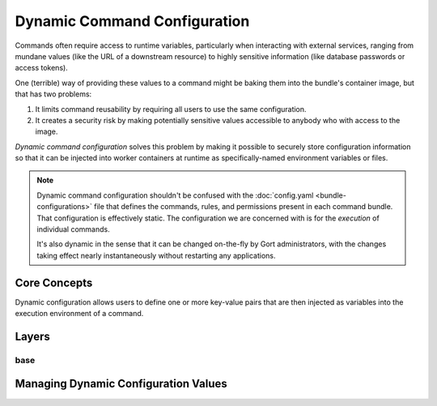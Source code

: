 Dynamic Command Configuration
=============================

Commands often require access to runtime variables, particularly when interacting with external
services, ranging from mundane values (like the URL of a downstream resource) to highly sensitive
information (like database passwords or access tokens).

One (terrible) way of providing these values to a command might be baking them into the
bundle's container image, but that has two problems:

#. It limits command reusability by requiring all users to use the same configuration.
#. It creates a security risk by making potentially sensitive values accessible to anybody who with access to the image.

*Dynamic command configuration* solves this problem by making it possible to securely store
configuration information so that it can be injected into worker containers at runtime as
specifically-named environment variables or files.

.. note:: Dynamic command configuration shouldn't
    be confused with the :doc:`config.yaml <bundle-configurations>` file
    that defines the commands, rules, and permissions present in each
    command bundle. That configuration is effectively static. The
    configuration we are concerned with is for the *execution* of
    individual commands.

    It's also dynamic in the sense that it can be changed on-the-fly
    by Gort administrators, with the changes taking effect nearly
    instantaneously without restarting any applications.


Core Concepts
-------------

Dynamic configuration allows users to define one or more key-value pairs that are then injected
as variables into the execution environment of a command.

.. As a concrete example, let's look at Gort's `Pingdom
.. bundle <https://github.com/cogcmd/pingdom>`__. As we can
.. `see <https://github.com/cogcmd/pingdom/blob/ce0e124bd5dd75e2f50b1e9ca94a153d9ac87c13/config.yaml#L26-L32>`__,
.. the ``pingdom:check`` command expects three environment variables to be
.. set: ``PINGDOM_USER_EMAIL``, ``PINGDOM_USER_PASSWORD``, and
.. ``PINGDOM_APPLICATION_KEY``. Each of these credentials are required
.. before we can make a properly authenticated REST API request against
.. Pingdom's servers.

.. We can store these credentials in a simple YAML file and make it
.. available to Relay (we'll talk about exactly how to do that below, but
.. the details aren't important right now).

.. **Pingdom Dynamic Configuration.**

.. .. code:: YAML

..       PINGDOM_USER_EMAIL: me@mycompany.com
..       PINGDOM_USER_PASSWORD: supersecret
..       PINGDOM_APPLICATION_KEY: abcdefghijklmnopqrstuvwxyz

.. Relay will inject these values into the execution environment it builds
.. for each command in the ``pingdom`` bundle. Commands can then access
.. them as environment variables (e.g. ``ENV['PINGDOM_USER_EMAIL']`` in
.. Ruby, ``os.environ['PINGDOM_USER_EMAIL']`` in Python, etc.)

.. .. warning:: Each command in a bundle will receive the same dynamic configuration
..     environment. There is not currently a way to cause one command to
..     receive one set of variables while another receives a different set.

.. .. caution:: Any keys starting with the prefixes ``COG_`` or ``RELAY_`` will be
..     logged by Relay and ignored.

Layers
------

.. Gort allows you to refine the values of these dynamic configurations
.. based on the room the command is invoked from, the user that invokes the
.. command, or a combination of both. For example, this would allow you to
.. configure the `twitter <https://github.com/cogcmd/twitter>`__ bundle to
.. tweet from a special support account when invoked from your ``#support``
.. Slack channel, but from your main company account when called from your
.. ``#marketing`` channel.

.. All bundles can have a "base" configuration layer, which defines (in the
.. absence of any additional layering) the key-value pairs that will be
.. used for command invocations in general. The YAML file above could
.. define the base layer for the ``pingdom`` bundle. If you don't require
.. any room- or user-specific customizations, this is the only layer you
.. really need to care about; in fact, you can act as though layers don't
.. even exist.

.. On top of this base, a "room" layer can be overlaid using a merge
.. strategy. Any keys in common will take their values from the room layer,
.. while any keys only mentioned in the base will take their values from
.. that layer. While there is only one "base" layer, each bundle can have
.. any number of room layers, named for a room in their chat client. In our
.. Twitter example above, we would have a "room/support" layer, and a
.. "room/marketing" layer. Whenever a ``twitter`` bundle command was
.. invoked from one of those rooms, the appropriate layer would be put into
.. play.

.. Finally, the same situation applies for "user" layers. If Alice should
.. only ever tweet from a particular account, the appropriate credentials
.. could be put into a "user/alice" layer (assuming her Gort username is
.. "alice").

.. .. note:: Since different chat clients can have different conventions, Gort
..     normalizes names by lowercasing them. Thus, the room layer for your
..     \\"Operations\\" room would be \\"room/operations\\".

.. .. note:: Early in processing a request, Gort resolves a user's chat handle to
..     that person's Gort username, and this is what is used to determine
..     the appropriate user configuration layer to apply.

.. Let's look at a basic example of how this would work in practice. Let's
.. say we have a ``widget:widget`` command that we want to configure. For
.. it's base configuration we'll use this:

base
^^^^

.. .. code:: YAML

..     WIDGET_FOO: base
..     WIDGET_BAR: base
..     WIDGET_BAZ: base

.. (I leave it to your imagination what exciting things a ``widget``
.. command could do with such configuration values.)

.. If this command is invoked from our ``#ops`` Slack channel, we'll
.. override a few values:

.. **room/ops.**

.. .. code:: YAML

..     WIDGET_BAR: ops
..     WIDGET_BAZ: ops

.. Finally, if Alice invokes the command, we'll add one more refinement:

.. **user/alice.**

.. .. code:: YAML

..     WIDGET_BAZ: alice

.. Now, if Bob runs this command from the ``#engineering`` channel, that
.. invocation will receive just the base configuration values, because we
.. have defined neither a ``room/engineering`` layer, nor a ``user/bob``
.. layer.

.. If Bob runs this command from the ``#ops`` channel, however, this is
.. what the command will receive in its environment:

.. **base + room/ops.**

.. .. code:: YAML

..     WIDGET_FOO: base
..     WIDGET_BAR: ops
..     WIDGET_BAZ: ops

.. As you can see, ``WIDGET_BAR`` and ``WIDGET_BAZ`` have been overridden,
.. but ``WIDGET_FOO`` takes it's value from the base configuration. Had we
.. added a value for ``WIDGET_FOO`` to our ``room/ops`` layer, though, that
.. value would have been used here.

.. Now, when Alice runs this command from ``#engineering``, her invocation
.. will receive this set of values:

.. **base + user/alice.**

.. .. code:: YAML

..     WIDGET_FOO: base
..     WIDGET_BAR: base
..     WIDGET_BAZ: alice

.. There is no ``room/engineering`` layer in place, so we still have the
.. ``WIDGET_BAR`` value from our base layer, but the ``user/alice`` layer
.. has been overlaid.

.. If Alice runs the command from ``#ops``, all three layers will be in
.. effect:

.. **base = room/ops + alice.**

.. .. code:: YAML

..     WIDGET_FOO: base
..     WIDGET_BAR: ops
..     WIDGET_BAZ: alice


Managing Dynamic Configuration Values
-------------------------------------

.. How To Manage Dynamic Configuration Values
.. ------------------------------------------

.. There are currently two ways to manage dynamic configuration values. The
.. default method involves placing dynamic configuration YAML files on the
.. Relay host (either manually, or via the automation tooling of your
.. choice). The alternative allows Gort to centrally manage the
.. configurations on your behalf.

.. Manual Management of Dynamic Configuration
.. ~~~~~~~~~~~~~~~~~~~~~~~~~~~~~~~~~~~~~~~~~~

.. Under manual management, a Relay will look in a directory tree to find
.. YAML files containing layered dynamic configuration values. The layers
.. will be merged as described above (``base``, then ``room``, then
.. ``user``) and injected into the execution environment. As the files are
.. consulted on each command invocation (rather than cached), any changes
.. to the files will take effect on the next invocation of a command. This
.. is a tiny bit slower compared to caching the contents but ensures
.. commands are always run with the latest configuration.

.. To enable this mode, Relay must be told where your configuration files
.. will reside by setting the :ref:`RELAY_DYNAMIC_CONFIG_ROOT<relay_dynamic_config_root>`
.. configuration. If you are changing this value, you will need to restart
.. Relay for it to take effect.

.. Within the ``RELAY_DYNAMIC_CONFIG_ROOT`` directory, there should be a
.. directory for each bundle that needs dynamic configuration. Each of
.. these bundle directories will contain one or more YAML files (with
.. either a ``*.yaml`` or ``*.yml`` extension), with each file
.. corresponding to an individual layer. The naming conventions are as
.. follows:

.. -  base configuration layer: ``config.yaml``, always.

.. -  room layers: ``room_${LOWERCASE_ROOM_NAME}.yaml``. If desired, 1-on-1
..    interactions with Gort can be configured with a ``room_direct.yaml``
..    file.

.. -  user layers: ``user_${LOWERCASE_COG_USERNAME}.yaml``

.. In the example directory tree below (which assumes a
.. ``RELAY_DYNAMIC_CONFIG_ROOT`` of ``/relay-config``), we have the
.. `heroku <https://github.com/cogcmd/heroku>`__ bundle with a single base
.. configuration, the `pingdom <https://github.com/cogcmd/pingdom>`__
.. bundle with a base layer, an "ops" room layer, a 1-on-1 direct chat room
.. layer, and a user layer for "chris". Finally, the
.. `twitter <https://github.com/cogcmd/twitter>`__ bundle has a single base
.. configuration layer.

.. ::

..   relay-config
..   ├── heroku
..   │   └── config.yaml
..   ├── pingdom
..   │   ├── config.yaml
..   │   ├── room_ops.yaml
..   │   ├── room_direct.yaml
..   │   └── user_chris.yaml
..   └── twitter
..       └── config.yaml

.. .. note::
..     *About Relays*

..     - :doc:`installing_and_managing_relays`
..     - `Annotated relay.conf <https://github.com/operable/go-relay/blob/master/example_relay.conf>`__

.. Gort-managed Dynamic Configuration
.. ~~~~~~~~~~~~~~~~~~~~~~~~~~~~~~~~~

.. While manually-managed dynamic configuration is simple, it can be
.. cumbersome if you run multiple Relays, or do not have filesystem access
.. to your Relay (as is the case with `Hosted
.. Gort <https://cog.operable.io>`__). In this case, you can submit your
.. dynamic configuration layer files to Gort and it will distribute the
.. values to your Relays as appropriate.

.. By default your Relay(s) already supports managed dynamic config, but
.. you can always disable it by setting :ref:`RELAY_MANAGED_DYNAMIC_CONFIG<relay_managed_dynamic_config>`
.. to ``false``. Managed Relays check in with their Gort server periodically
.. (every 5 seconds by default; see
.. :ref:`RELAY_MANAGED_DYNAMIC_CONFIG_INTERVAL<relay_managed_dynamic_config_interval>` ) to refresh their
.. configuration data.

.. .. note:: Currently, managed configuration mode requires each individual Relay
..     to be configured as such; it is not a centrally-enabled option.
..     Future versions of Gort and Relay may change this.

.. The easiest way submit configuration layers to Gort is by using
.. ``cogctl``, which in turn uses Gort's REST API.

.. .. warning:: These commands and the API they are built on *only* work for the
..     Gort-managed configuration. They will not have access to
..     manually-managed configuration files on Relay hosts. The manual
..     process is, well, *manual*.

.. Adding a base layer of dynamic configuration
.. ^^^^^^^^^^^^^^^^^^^^^^^^^^^^^^^^^^^^^^^^^^^^

.. .. code:: shell

..     $ cogctl bundle config create pingdom ~/path/to/config.yaml --layer=base
..     Created base layer for 'pingdom' bundle

.. Here, the ``--layer`` option is not required; if not specified, "base"
.. is always the default.

.. Adding other layers is similar:

.. .. code:: shell

..     $ cogctl bundle config create pingdom ~/path/to/room_ops.yaml --layer=room/ops
..     Created room/ops layer for 'pingdom' bundle
..     $ cogctl dynamic-config create pingdom ~/path/to/user_chris.yaml --layer=user/chris
..     Created user/chris layer for 'pingdom' bundle
..     $ cogctl dynamic-config create pingdom ~/path/to/room_direct.yaml --layer=room/direct
..     Created room/direct layer for 'pingdom' bundle

.. Showing the layers that exist
.. ^^^^^^^^^^^^^^^^^^^^^^^^^^^^^

.. You can list all layers that are currently in place for a given bundle.

.. .. code:: shell

..     $ cogctl bundle config layers pingdom
..     base
..     room/direct
..     room/ops
..     user/chris

.. For any given layer, you can see the configuration that will be used.

.. .. code:: shell

..     $ cogctl bundle config info pingdom base
..     PINGDOM_USER_PASSWORD: "secret_dont_tell"
..     PINGDOM_USER_EMAIL: "cog@operable.io"
..     PINGDOM_APPLICATION_KEY: "blahblahblah"

.. Again, if you do not specify a layer, "base" is assumed. That is,
.. ``cogctl bundle config info pingdom`` is equivalent to the above command.

.. You can also see other layers:

.. .. code:: shell

..     $ cogctl bundle config info pingdom room/ops
..     PINGDOM_USER_PASSWORD: "ops4life"
..     PINGDOM_USER_EMAIL: "cog_ops@operable.io"
..     PINGDOM_APPLICATION_KEY: "opsblahblahblah"

.. .. note::
..     | The ``cogctl bundle config info`` subcommand returns the contents
..       of *only* the specified layer; it does not show you the effective
..       configuration that might be injected into a command's execution
..       environment. You are shown exactly what was uploaded when you ran
..     |
..     | cogctl bundle config create $BUNDLE $PATH\_TO\_CONFIGURATION\_FILE --layer=$LAYER
..     |
..     | not the result of overlaying multiple layers on top of each other.

.. Deleting Configuration Layers
.. ^^^^^^^^^^^^^^^^^^^^^^^^^^^^^

.. Configuration layers can be deleted individually

.. .. code:: shell

..     $ cogctl bundle config delete pingdom
..     Deleted 'base' layer for bundle 'pingdom'
..     $ cogctl bundle config delete pingdom room/ops
..     Deleted 'room/ops' layer for bundle 'pingdom'

.. (As before, not specifying a layer defaults to operating on the ``base``
.. layer.)

.. Note that by deleting the "base" layer only deletes the base layer; any
.. room or user layers will still be applied. If you wish to remove *all*
.. dynamic configuration, you must remove each layer individually. The
.. following pipelines may be useful:

.. .. code:: shell

..     # Remove ALL layers
..     cogctl bundle config layers pingdom | xargs -n1 cogctl bundle config delete pingdom

..     # Remove only room layers
..     cogctl bundle config layers pingdom | grep "room/" | xargs -n1 cogctl bundle config delete pingdom

..     # Remove only user layers
..     cogctl bundle config layers pingdom | grep "user/" | xargs -n1 cogctl bundle config delete pingdom